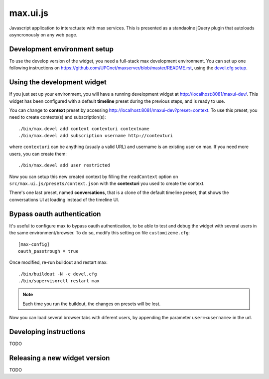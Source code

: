 max.ui.js
==========

Javascript application to interactuate with max services. This is presented as a standaolne jQuery plugin that autoloads asyncronously on any web page.


Development environment setup
-----------------------------

To use the develop version of the widget, you need a full-stack max development environment. You can set up one following instructions on https://github.com/UPCnet/maxserver/blob/master/README.rst, using the `devel.cfg setup <https://github.com/UPCnet/maxserver/blob/master/docs/devel.rst>`_.

Using the development widget
-----------------------------

If you just set up your environment, you will have a running development widget at `<http://localhost:8081/maxui-dev/>`_. This widget has been configured with a default **timeline** preset during the previous steps, and is ready to use.

You can change to **context** preset by accessing http://localhost:8081/maxui-dev?preset=context. To use this preset, you need to create contexts(s) and subscription(s)::

    ./bin/max.devel add context contexturi contextname
    ./bin/max.devel add subscription username http://contexturi

where ``contexturi`` can be anything (usualy a valid URL) and username is an existing user on max. If you need more users, you can create them::

    ./bin/max.devel add user restricted

Now you can setup this new created context by filling the ``readContext`` option on ``src/max.ui.js/presets/context.json`` with the **contexturi** you used to create the context.

There's one last preset, named **conversations**, that is a clone of the default timeline preset, that shows the conversations UI at loading instead of the timeline UI.

Bypass oauth authentication
---------------------------

It's useful to configure max to bypass oauth authentication, to be able to test and debug the widget with
several users in the same environment/browser. To do so, modify this setting on file ``customizeme.cfg``::

    [max-config]
    oauth_passtrough = true

Once modified, re-run buildout and restart max::

    ./bin/buildout -N -c devel.cfg
    ./bin/supervisorctl restart max


.. note:: Each time you run the buildout, the changes on presets will be lost.

Now you can load several browser tabs with diferent users, by appending the parameter ``user=<username>`` in the url.


Developing instructions
-----------------------

TODO

Releasing a new widget version
------------------------------

TODO
